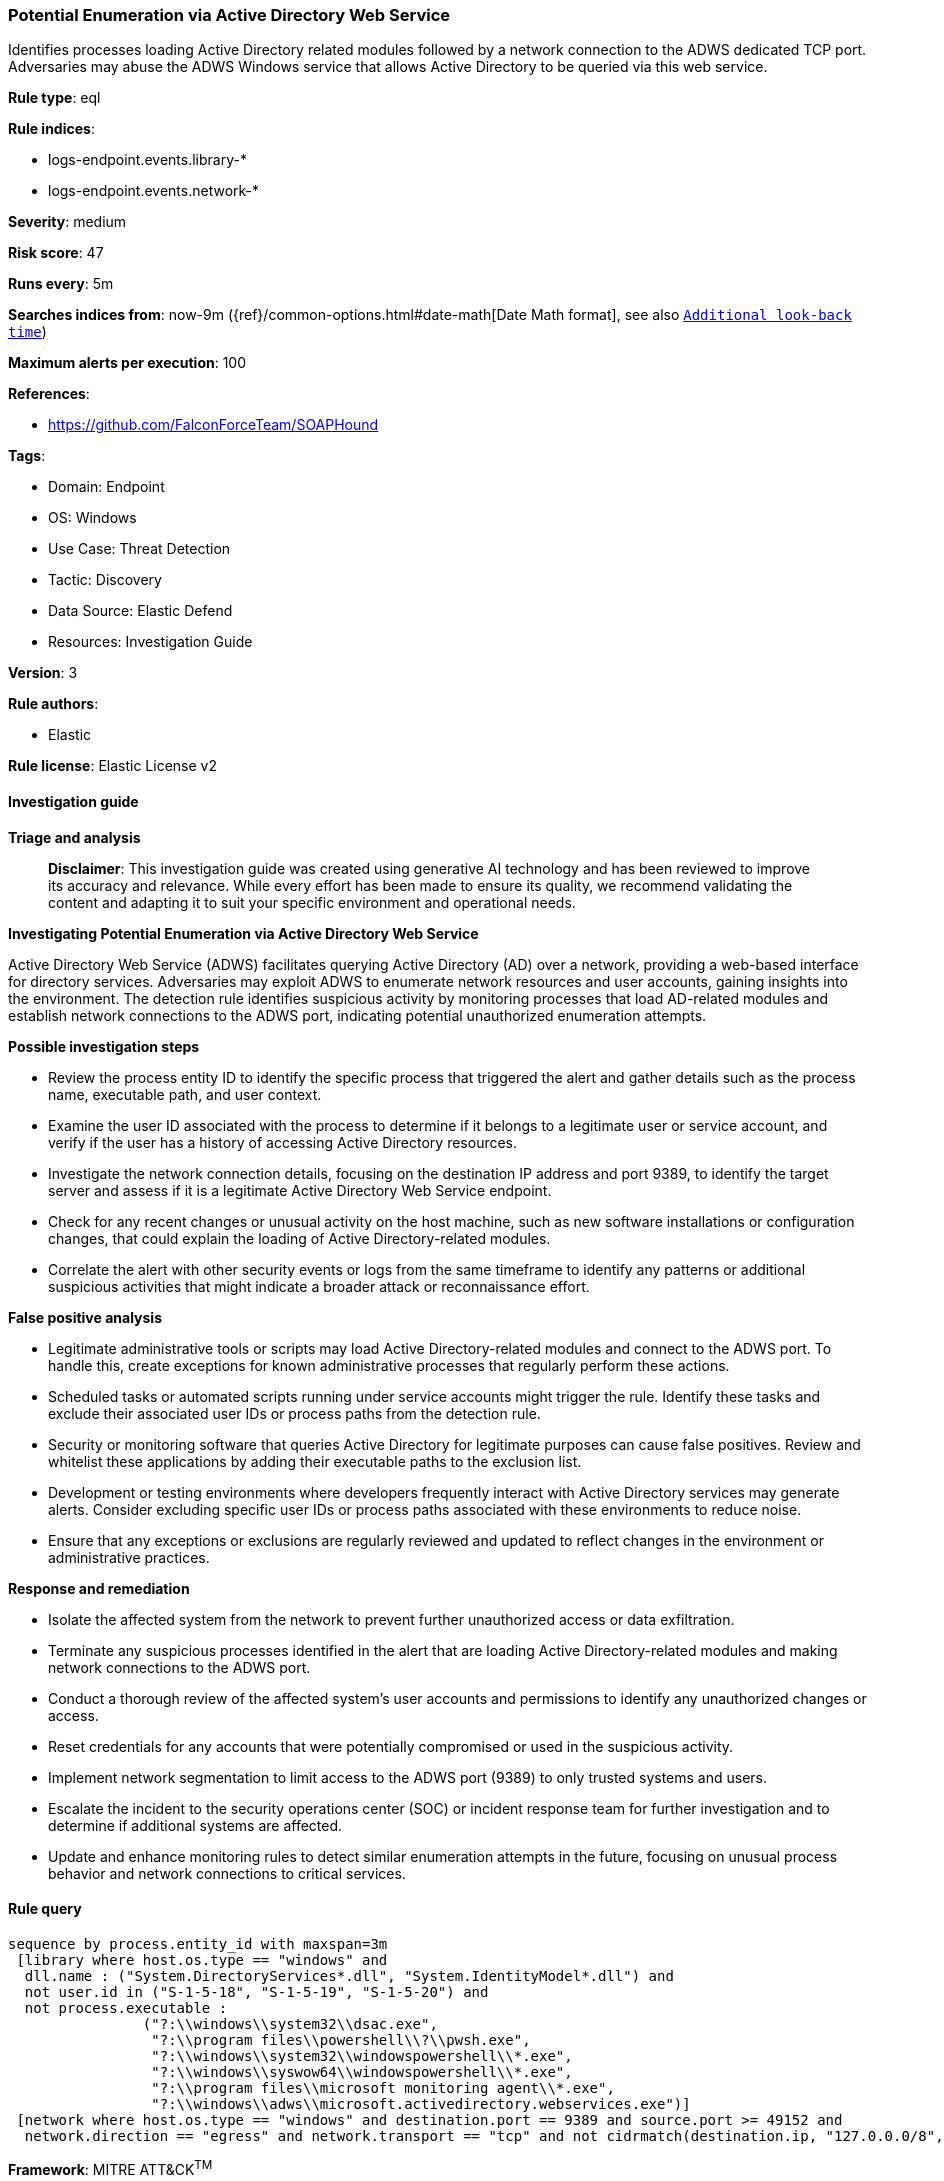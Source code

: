 [[prebuilt-rule-8-14-21-potential-enumeration-via-active-directory-web-service]]
=== Potential Enumeration via Active Directory Web Service

Identifies processes loading Active Directory related modules followed by a network connection to the ADWS dedicated TCP port. Adversaries may abuse the ADWS Windows service that allows Active Directory to be queried via this web service.

*Rule type*: eql

*Rule indices*: 

* logs-endpoint.events.library-*
* logs-endpoint.events.network-*

*Severity*: medium

*Risk score*: 47

*Runs every*: 5m

*Searches indices from*: now-9m ({ref}/common-options.html#date-math[Date Math format], see also <<rule-schedule, `Additional look-back time`>>)

*Maximum alerts per execution*: 100

*References*: 

* https://github.com/FalconForceTeam/SOAPHound

*Tags*: 

* Domain: Endpoint
* OS: Windows
* Use Case: Threat Detection
* Tactic: Discovery
* Data Source: Elastic Defend
* Resources: Investigation Guide

*Version*: 3

*Rule authors*: 

* Elastic

*Rule license*: Elastic License v2


==== Investigation guide



*Triage and analysis*


> **Disclaimer**:
> This investigation guide was created using generative AI technology and has been reviewed to improve its accuracy and relevance. While every effort has been made to ensure its quality, we recommend validating the content and adapting it to suit your specific environment and operational needs.


*Investigating Potential Enumeration via Active Directory Web Service*


Active Directory Web Service (ADWS) facilitates querying Active Directory (AD) over a network, providing a web-based interface for directory services. Adversaries may exploit ADWS to enumerate network resources and user accounts, gaining insights into the environment. The detection rule identifies suspicious activity by monitoring processes that load AD-related modules and establish network connections to the ADWS port, indicating potential unauthorized enumeration attempts.


*Possible investigation steps*


- Review the process entity ID to identify the specific process that triggered the alert and gather details such as the process name, executable path, and user context.
- Examine the user ID associated with the process to determine if it belongs to a legitimate user or service account, and verify if the user has a history of accessing Active Directory resources.
- Investigate the network connection details, focusing on the destination IP address and port 9389, to identify the target server and assess if it is a legitimate Active Directory Web Service endpoint.
- Check for any recent changes or unusual activity on the host machine, such as new software installations or configuration changes, that could explain the loading of Active Directory-related modules.
- Correlate the alert with other security events or logs from the same timeframe to identify any patterns or additional suspicious activities that might indicate a broader attack or reconnaissance effort.


*False positive analysis*


- Legitimate administrative tools or scripts may load Active Directory-related modules and connect to the ADWS port. To handle this, create exceptions for known administrative processes that regularly perform these actions.
- Scheduled tasks or automated scripts running under service accounts might trigger the rule. Identify these tasks and exclude their associated user IDs or process paths from the detection rule.
- Security or monitoring software that queries Active Directory for legitimate purposes can cause false positives. Review and whitelist these applications by adding their executable paths to the exclusion list.
- Development or testing environments where developers frequently interact with Active Directory services may generate alerts. Consider excluding specific user IDs or process paths associated with these environments to reduce noise.
- Ensure that any exceptions or exclusions are regularly reviewed and updated to reflect changes in the environment or administrative practices.


*Response and remediation*


- Isolate the affected system from the network to prevent further unauthorized access or data exfiltration.
- Terminate any suspicious processes identified in the alert that are loading Active Directory-related modules and making network connections to the ADWS port.
- Conduct a thorough review of the affected system's user accounts and permissions to identify any unauthorized changes or access.
- Reset credentials for any accounts that were potentially compromised or used in the suspicious activity.
- Implement network segmentation to limit access to the ADWS port (9389) to only trusted systems and users.
- Escalate the incident to the security operations center (SOC) or incident response team for further investigation and to determine if additional systems are affected.
- Update and enhance monitoring rules to detect similar enumeration attempts in the future, focusing on unusual process behavior and network connections to critical services.

==== Rule query


[source, js]
----------------------------------
sequence by process.entity_id with maxspan=3m
 [library where host.os.type == "windows" and
  dll.name : ("System.DirectoryServices*.dll", "System.IdentityModel*.dll") and
  not user.id in ("S-1-5-18", "S-1-5-19", "S-1-5-20") and
  not process.executable :
                ("?:\\windows\\system32\\dsac.exe",
                 "?:\\program files\\powershell\\?\\pwsh.exe",
                 "?:\\windows\\system32\\windowspowershell\\*.exe",
                 "?:\\windows\\syswow64\\windowspowershell\\*.exe",
                 "?:\\program files\\microsoft monitoring agent\\*.exe",
                 "?:\\windows\\adws\\microsoft.activedirectory.webservices.exe")]
 [network where host.os.type == "windows" and destination.port == 9389 and source.port >= 49152 and
  network.direction == "egress" and network.transport == "tcp" and not cidrmatch(destination.ip, "127.0.0.0/8", "::1/128")]

----------------------------------

*Framework*: MITRE ATT&CK^TM^

* Tactic:
** Name: Discovery
** ID: TA0007
** Reference URL: https://attack.mitre.org/tactics/TA0007/
* Technique:
** Name: Remote System Discovery
** ID: T1018
** Reference URL: https://attack.mitre.org/techniques/T1018/
